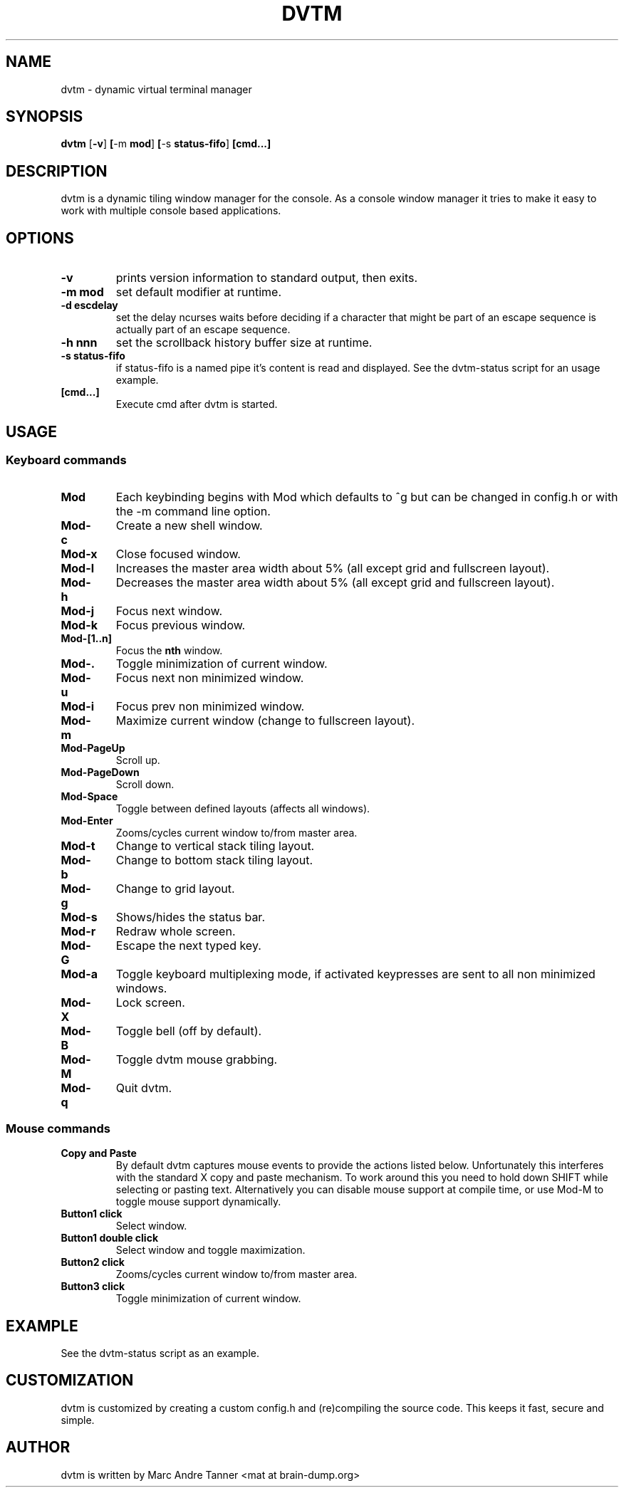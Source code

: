 .TH DVTM 1 dvtm\-VERSION
.SH NAME
dvtm \- dynamic virtual terminal manager
.SH SYNOPSIS
.B dvtm
.RB [ \-v ] \ [ \-m \ mod ] \ [ \-s \ status-fifo ] \ [cmd...]
.SH DESCRIPTION
dvtm is a dynamic tiling window manager for the console.
As a console window manager it tries to make it easy to work with multiple
console based applications.
.SH OPTIONS
.TP
.B \-v
prints version information to standard output, then exits.
.TP
.B \-m mod
set default modifier at runtime.
.TP
.B \-d escdelay
set the delay ncurses waits before deciding if a character that might be part
of an escape sequence is actually part of an escape sequence.
.TP
.B \-h nnn
set the scrollback history buffer size at runtime.
.TP
.B \-s status-fifo
if status-fifo is a named pipe it's content is read and displayed. See the dvtm-status script
for an usage example.
.TP
.B [cmd...]
Execute cmd after dvtm is started.
.SH USAGE
.SS Keyboard commands
.TP
.B Mod
Each keybinding begins with Mod which defaults to ^g but can be changed in config.h or with
the -m command line option.
.TP
.B Mod\-c
Create a new shell window.
.TP
.B Mod\-x
Close focused window.
.TP
.B Mod\-l
Increases the master area width about 5% (all except grid and fullscreen layout).
.TP
.B Mod\-h
Decreases the master area width about 5% (all except grid and fullscreen layout).
.TP
.B Mod\-j
Focus next window.
.TP
.B Mod\-k
Focus previous window.
.TP
.B Mod\-[1..n]
Focus the
.BR nth
window.
.TP
.B Mod\-.
Toggle minimization of current window.
.TP
.B Mod\-u
Focus next non minimized window.
.TP
.B Mod\-i
Focus prev non minimized window.
.TP
.B Mod\-m
Maximize current window (change to fullscreen layout).
.TP
.B Mod\-PageUp
Scroll up.
.TP
.B Mod\-PageDown
Scroll down.
.TP
.B Mod\-Space
Toggle between defined layouts (affects all windows).
.TP
.B Mod\-Enter
Zooms/cycles current window to/from master area.
.TP
.B Mod\-t
Change to vertical stack tiling layout.
.TP
.B Mod\-b
Change to bottom stack tiling layout.
.TP
.B Mod\-g
Change to grid layout.
.TP
.B Mod\-s
Shows/hides the status bar.
.TP
.B Mod\-r
Redraw whole screen.
.TP
.B Mod\-G
Escape the next typed key.
.TP
.B Mod\-a
Toggle keyboard multiplexing mode, if activated keypresses are sent to all non minimized windows.
.TP
.B Mod\-X
Lock screen.
.TP
.B Mod\-B
Toggle bell (off by default).
.TP
.B Mod\-M
Toggle dvtm mouse grabbing.
.TP
.B Mod\-q
Quit dvtm.
.SS Mouse commands
.TP
.B Copy and Paste
By default dvtm captures mouse events to provide the actions listed below. Unfortunately
this interferes with the standard X copy and paste mechanism. To work around this
you need to hold down SHIFT while selecting or pasting text. Alternatively you can
disable mouse support at compile time, or use Mod\-M to toggle mouse support dynamically.
.TP
.B Button1 click
Select window.
.TP
.B Button1 double click
Select window and toggle maximization.
.TP
.B Button2 click
Zooms/cycles current window to/from master area.
.TP
.B Button3 click
Toggle minimization of current window.

.SH EXAMPLE
.TP
See the dvtm-status script as an example.

.SH CUSTOMIZATION
dvtm is customized by creating a custom config.h and (re)compiling the source
code. This keeps it fast, secure and simple.

.SH AUTHOR
dvtm is written by Marc Andre Tanner <mat at brain-dump.org>
